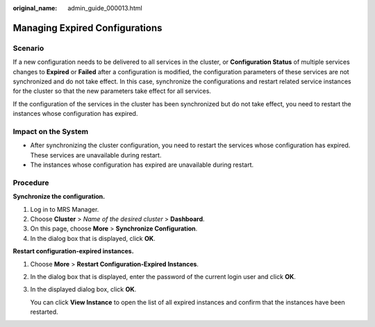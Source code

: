 :original_name: admin_guide_000013.html

.. _admin_guide_000013:

Managing Expired Configurations
===============================

Scenario
--------

If a new configuration needs to be delivered to all services in the cluster, or **Configuration Status** of multiple services changes to **Expired** or **Failed** after a configuration is modified, the configuration parameters of these services are not synchronized and do not take effect. In this case, synchronize the configurations and restart related service instances for the cluster so that the new parameters take effect for all services.

If the configuration of the services in the cluster has been synchronized but do not take effect, you need to restart the instances whose configuration has expired.

Impact on the System
--------------------

-  After synchronizing the cluster configuration, you need to restart the services whose configuration has expired. These services are unavailable during restart.
-  The instances whose configuration has expired are unavailable during restart.

Procedure
---------

**Synchronize the configuration.**

#. Log in to MRS Manager.
#. Choose **Cluster** > *Name of the desired cluster* > **Dashboard**.
#. On this page, choose **More** > **Synchronize Configuration**.
#. In the dialog box that is displayed, click **OK**.

**Restart configuration-expired instances.**

#. Choose **More** > **Restart Configuration-Expired Instances**.

#. In the dialog box that is displayed, enter the password of the current login user and click **OK**.

#. In the displayed dialog box, click **OK**.

   You can click **View Instance** to open the list of all expired instances and confirm that the instances have been restarted.
